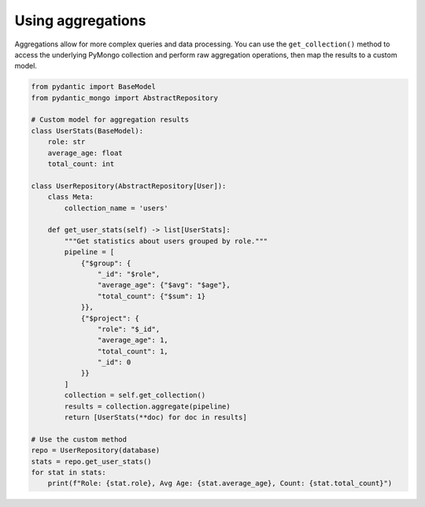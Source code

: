 Using aggregations
==================

Aggregations allow for more complex queries and data processing. You can use the ``get_collection()`` method to access the underlying PyMongo collection and perform raw aggregation operations, then map the results to a custom model.

.. code-block:: python

    from pydantic import BaseModel
    from pydantic_mongo import AbstractRepository

    # Custom model for aggregation results
    class UserStats(BaseModel):
        role: str
        average_age: float
        total_count: int

    class UserRepository(AbstractRepository[User]):
        class Meta:
            collection_name = 'users'

        def get_user_stats(self) -> list[UserStats]:
            """Get statistics about users grouped by role."""
            pipeline = [
                {"$group": {
                    "_id": "$role",
                    "average_age": {"$avg": "$age"},
                    "total_count": {"$sum": 1}
                }},
                {"$project": {
                    "role": "$_id",
                    "average_age": 1,
                    "total_count": 1,
                    "_id": 0
                }}
            ]
            collection = self.get_collection()
            results = collection.aggregate(pipeline)
            return [UserStats(**doc) for doc in results]

    # Use the custom method
    repo = UserRepository(database)
    stats = repo.get_user_stats()
    for stat in stats:
        print(f"Role: {stat.role}, Avg Age: {stat.average_age}, Count: {stat.total_count}")
